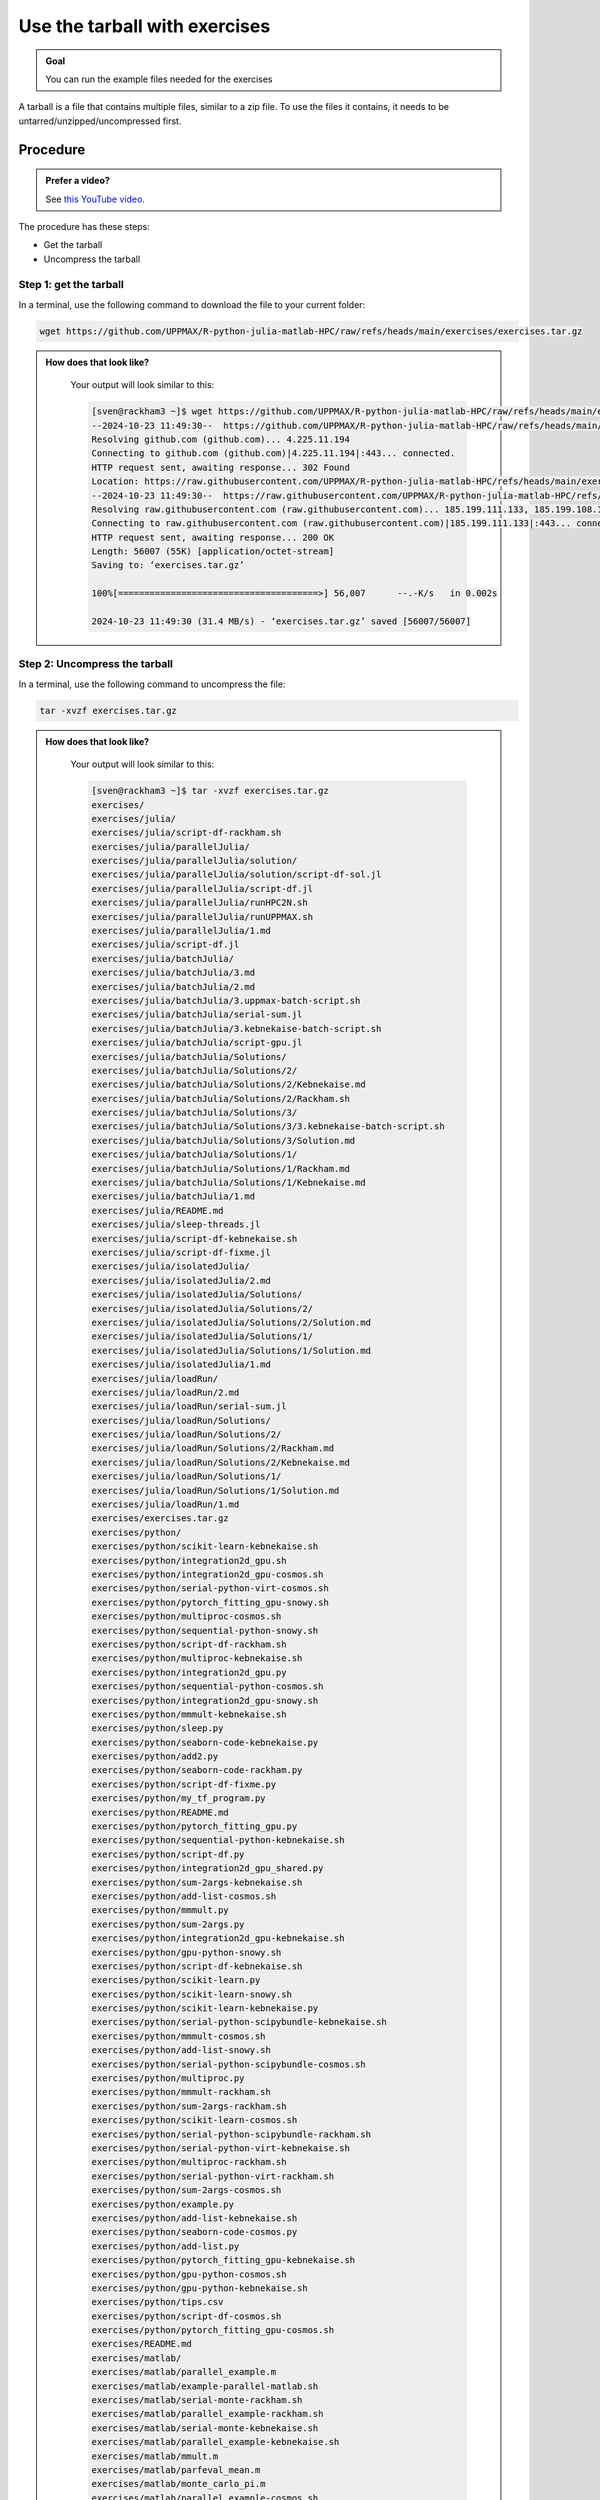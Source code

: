 .. _common-use-tarball:

Use the tarball with exercises
==============================

.. admonition:: Goal

    You can run the example files needed for the exercises 

A tarball is a file that contains multiple files,
similar to a zip file.
To use the files it contains, it needs to be untarred/unzipped/uncompressed
first.

Procedure
---------

.. admonition:: Prefer a video?
    :class: dropdown

    See `this YouTube video <https://youtu.be/N-TRzv9LdF4?si=6uIqHI4J8h_2ry7P&t=396>`_.

The procedure has these steps:

- Get the tarball
- Uncompress the tarball

Step 1: get the tarball
^^^^^^^^^^^^^^^^^^^^^^^

In a terminal, use the following command to download the file
to your current folder:

.. code-block::  console

    wget https://github.com/UPPMAX/R-python-julia-matlab-HPC/raw/refs/heads/main/exercises/exercises.tar.gz

.. admonition:: How does that look like?
   :class: dropdown

    Your output will look similar to this:

    .. code-block::  console

        [sven@rackham3 ~]$ wget https://github.com/UPPMAX/R-python-julia-matlab-HPC/raw/refs/heads/main/exercises/exercises.tar.gz
        --2024-10-23 11:49:30--  https://github.com/UPPMAX/R-python-julia-matlab-HPC/raw/refs/heads/main/exercises/exercises.tar.gz
        Resolving github.com (github.com)... 4.225.11.194
        Connecting to github.com (github.com)|4.225.11.194|:443... connected.
        HTTP request sent, awaiting response... 302 Found
        Location: https://raw.githubusercontent.com/UPPMAX/R-python-julia-matlab-HPC/refs/heads/main/exercises/exercises.tar.gz [following]
        --2024-10-23 11:49:30--  https://raw.githubusercontent.com/UPPMAX/R-python-julia-matlab-HPC/refs/heads/main/exercises/exercises.tar.gz
        Resolving raw.githubusercontent.com (raw.githubusercontent.com)... 185.199.111.133, 185.199.108.133, 185.199.109.133, ...
        Connecting to raw.githubusercontent.com (raw.githubusercontent.com)|185.199.111.133|:443... connected.
        HTTP request sent, awaiting response... 200 OK
        Length: 56007 (55K) [application/octet-stream]
        Saving to: ‘exercises.tar.gz’

        100%[======================================>] 56,007      --.-K/s   in 0.002s  

        2024-10-23 11:49:30 (31.4 MB/s) - ‘exercises.tar.gz’ saved [56007/56007]



Step 2: Uncompress the tarball
^^^^^^^^^^^^^^^^^^^^^^^^^^^^^^

In a terminal, use the following command to uncompress the file:

.. code-block::  console

    tar -xvzf exercises.tar.gz 

.. admonition:: How does that look like?
   :class: dropdown

    Your output will look similar to this:

    .. code-block::  console

        [sven@rackham3 ~]$ tar -xvzf exercises.tar.gz 
        exercises/
        exercises/julia/
        exercises/julia/script-df-rackham.sh
        exercises/julia/parallelJulia/
        exercises/julia/parallelJulia/solution/
        exercises/julia/parallelJulia/solution/script-df-sol.jl
        exercises/julia/parallelJulia/script-df.jl
        exercises/julia/parallelJulia/runHPC2N.sh
        exercises/julia/parallelJulia/runUPPMAX.sh
        exercises/julia/parallelJulia/1.md
        exercises/julia/script-df.jl
        exercises/julia/batchJulia/
        exercises/julia/batchJulia/3.md
        exercises/julia/batchJulia/2.md
        exercises/julia/batchJulia/3.uppmax-batch-script.sh
        exercises/julia/batchJulia/serial-sum.jl
        exercises/julia/batchJulia/3.kebnekaise-batch-script.sh
        exercises/julia/batchJulia/script-gpu.jl
        exercises/julia/batchJulia/Solutions/
        exercises/julia/batchJulia/Solutions/2/
        exercises/julia/batchJulia/Solutions/2/Kebnekaise.md
        exercises/julia/batchJulia/Solutions/2/Rackham.sh
        exercises/julia/batchJulia/Solutions/3/
        exercises/julia/batchJulia/Solutions/3/3.kebnekaise-batch-script.sh
        exercises/julia/batchJulia/Solutions/3/Solution.md
        exercises/julia/batchJulia/Solutions/1/
        exercises/julia/batchJulia/Solutions/1/Rackham.md
        exercises/julia/batchJulia/Solutions/1/Kebnekaise.md
        exercises/julia/batchJulia/1.md
        exercises/julia/README.md
        exercises/julia/sleep-threads.jl
        exercises/julia/script-df-kebnekaise.sh
        exercises/julia/script-df-fixme.jl
        exercises/julia/isolatedJulia/
        exercises/julia/isolatedJulia/2.md
        exercises/julia/isolatedJulia/Solutions/
        exercises/julia/isolatedJulia/Solutions/2/
        exercises/julia/isolatedJulia/Solutions/2/Solution.md
        exercises/julia/isolatedJulia/Solutions/1/
        exercises/julia/isolatedJulia/Solutions/1/Solution.md
        exercises/julia/isolatedJulia/1.md
        exercises/julia/loadRun/
        exercises/julia/loadRun/2.md
        exercises/julia/loadRun/serial-sum.jl
        exercises/julia/loadRun/Solutions/
        exercises/julia/loadRun/Solutions/2/
        exercises/julia/loadRun/Solutions/2/Rackham.md
        exercises/julia/loadRun/Solutions/2/Kebnekaise.md
        exercises/julia/loadRun/Solutions/1/
        exercises/julia/loadRun/Solutions/1/Solution.md
        exercises/julia/loadRun/1.md
        exercises/exercises.tar.gz
        exercises/python/
        exercises/python/scikit-learn-kebnekaise.sh
        exercises/python/integration2d_gpu.sh
        exercises/python/integration2d_gpu-cosmos.sh
        exercises/python/serial-python-virt-cosmos.sh
        exercises/python/pytorch_fitting_gpu-snowy.sh
        exercises/python/multiproc-cosmos.sh
        exercises/python/sequential-python-snowy.sh
        exercises/python/script-df-rackham.sh
        exercises/python/multiproc-kebnekaise.sh
        exercises/python/integration2d_gpu.py
        exercises/python/sequential-python-cosmos.sh
        exercises/python/integration2d_gpu-snowy.sh
        exercises/python/mmmult-kebnekaise.sh
        exercises/python/sleep.py
        exercises/python/seaborn-code-kebnekaise.py
        exercises/python/add2.py
        exercises/python/seaborn-code-rackham.py
        exercises/python/script-df-fixme.py
        exercises/python/my_tf_program.py
        exercises/python/README.md
        exercises/python/pytorch_fitting_gpu.py
        exercises/python/sequential-python-kebnekaise.sh
        exercises/python/script-df.py
        exercises/python/integration2d_gpu_shared.py
        exercises/python/sum-2args-kebnekaise.sh
        exercises/python/add-list-cosmos.sh
        exercises/python/mmmult.py
        exercises/python/sum-2args.py
        exercises/python/integration2d_gpu-kebnekaise.sh
        exercises/python/gpu-python-snowy.sh
        exercises/python/script-df-kebnekaise.sh
        exercises/python/scikit-learn.py
        exercises/python/scikit-learn-snowy.sh
        exercises/python/scikit-learn-kebnekaise.py
        exercises/python/serial-python-scipybundle-kebnekaise.sh
        exercises/python/mmmult-cosmos.sh
        exercises/python/add-list-snowy.sh
        exercises/python/serial-python-scipybundle-cosmos.sh
        exercises/python/multiproc.py
        exercises/python/mmmult-rackham.sh
        exercises/python/sum-2args-rackham.sh
        exercises/python/scikit-learn-cosmos.sh
        exercises/python/serial-python-scipybundle-rackham.sh
        exercises/python/serial-python-virt-kebnekaise.sh
        exercises/python/multiproc-rackham.sh
        exercises/python/serial-python-virt-rackham.sh
        exercises/python/sum-2args-cosmos.sh
        exercises/python/example.py
        exercises/python/add-list-kebnekaise.sh
        exercises/python/seaborn-code-cosmos.py
        exercises/python/add-list.py
        exercises/python/pytorch_fitting_gpu-kebnekaise.sh
        exercises/python/gpu-python-cosmos.sh
        exercises/python/gpu-python-kebnekaise.sh
        exercises/python/tips.csv
        exercises/python/script-df-cosmos.sh
        exercises/python/pytorch_fitting_gpu-cosmos.sh
        exercises/README.md
        exercises/matlab/
        exercises/matlab/parallel_example.m
        exercises/matlab/example-parallel-matlab.sh
        exercises/matlab/serial-monte-rackham.sh
        exercises/matlab/parallel_example-rackham.sh
        exercises/matlab/serial-monte-kebnekaise.sh
        exercises/matlab/parallel_example-kebnekaise.sh
        exercises/matlab/mmult.m
        exercises/matlab/parfeval_mean.m
        exercises/matlab/monte_carlo_pi.m
        exercises/matlab/parallel_example-cosmos.sh
        exercises/matlab/parfor-greet.m
        exercises/matlab/MorePractice.rst
        exercises/matlab/add2.m
        exercises/matlab/serial-monte-cosmos.sh
        exercises/matlab/dice_stats_par.m
        exercises/r/
        exercises/r/iris_ml-rackham.sh
        exercises/r/Rscript_ML-kebnekaise.sh
        exercises/r/hello.R
        exercises/r/script-df.R
        exercises/r/add2-cosmos.sh
        exercises/r/Rscript_ML-cosmos.sh
        exercises/r/script-df-rackham.sh
        exercises/r/serial-rackham.sh
        exercises/r/iris.csv
        exercises/r/Rmpi-cosmos.sh
        exercises/r/validation-cosmos.sh
        exercises/r/validation-rackham.sh
        exercises/r/parallel_foreach.R
        exercises/r/serial_sum.R
        exercises/r/iris_ml.R
        exercises/r/serial.R
        exercises/r/serial-cosmos.sh
        exercises/r/parallel_foreach-cosmos.sh
        exercises/r/clusterapply.R
        exercises/r/parallel_foreach-kebnekaise.sh
        exercises/r/add2-kebnekaise.sh
        exercises/r/validation-kebnekaise.sh
        exercises/r/README.md
        exercises/r/Rmpi.R
        exercises/r/Rmpi-kebnekaise.sh
        exercises/r/serial-kebnekaise.sh
        exercises/r/Rscript_ML-rackham.sh
        exercises/r/parallel_foreach-rackham.sh
        exercises/r/script-df-kebnekaise.sh
        exercises/r/add2.R
        exercises/r/Rscript.R
        exercises/r/add2-rackham.sh
        exercises/r/sleep.R
        exercises/r/script-df-fixme.R
        exercises/r/Rmpi-rackham.sh
        exercises/r/iris_ml-kebnekaise.sh
        exercises/r/iris_ml-cosmos.sh
        exercises/r/validation.R
        exercises/r/script-df-cosmos.sh

After decompressing, there is a folder called ``exercises``
that contains the exercises.
